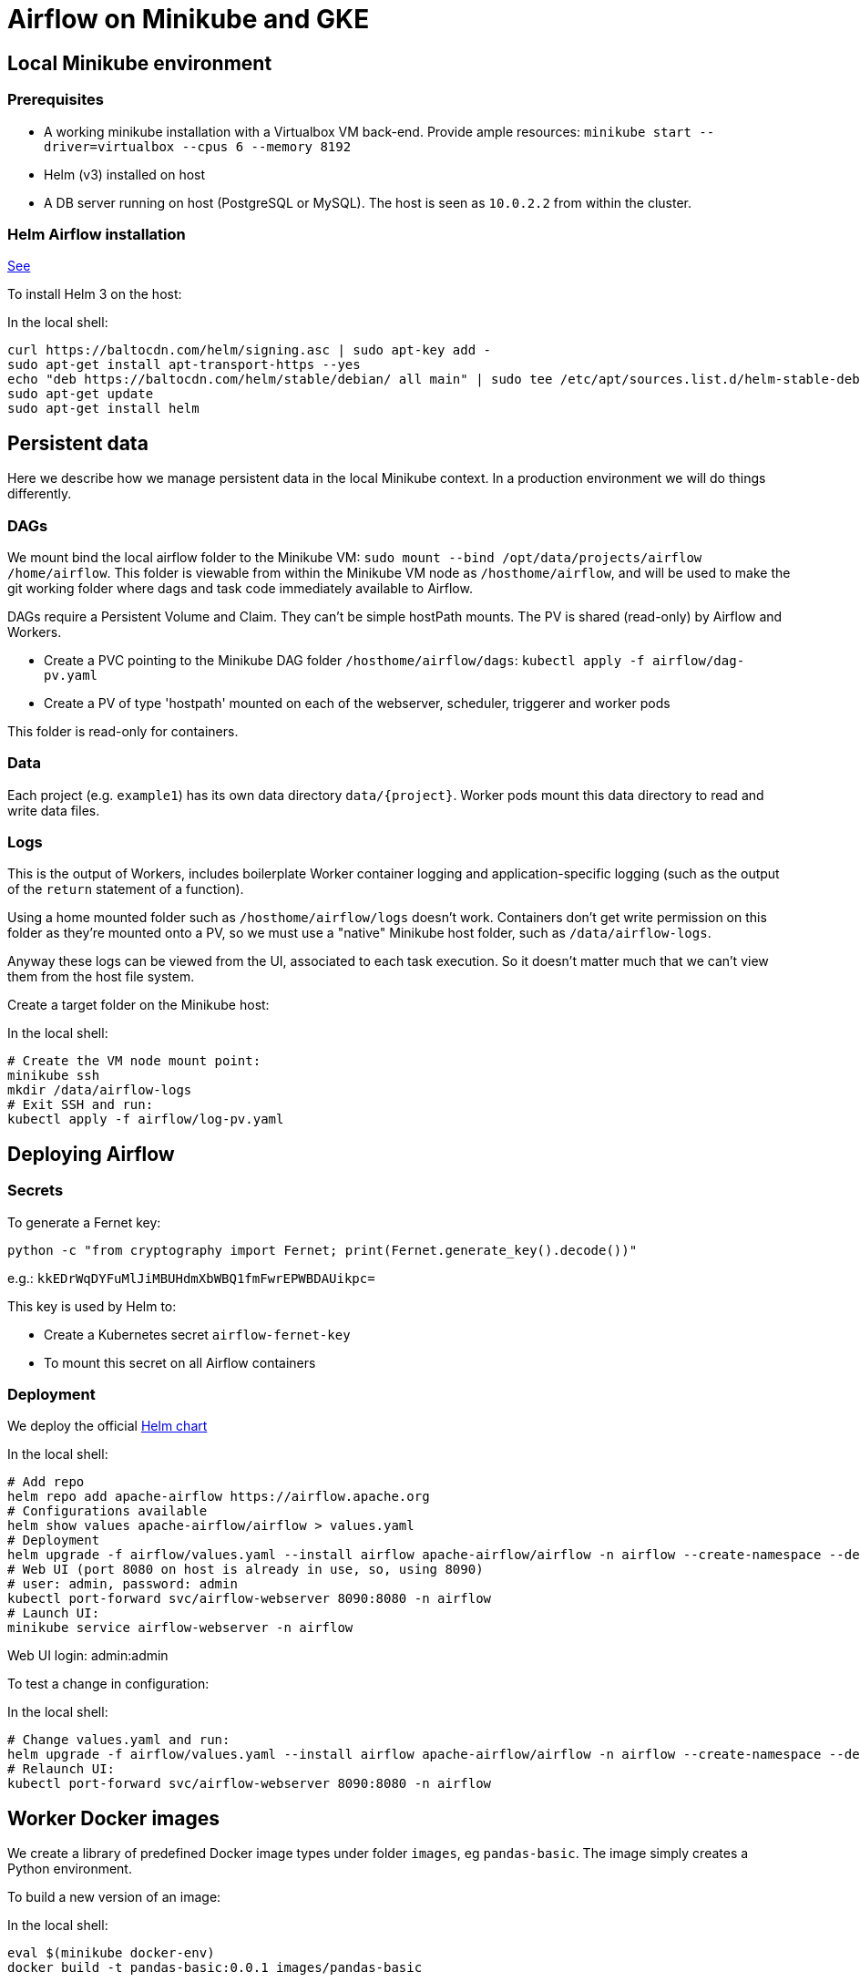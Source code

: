 = Airflow on Minikube and GKE

== Local Minikube environment

=== Prerequisites

* A working minikube installation with a Virtualbox VM back-end. Provide ample resources:
`minikube start --driver=virtualbox --cpus 6 --memory 8192`
* Helm (v3) installed on host
* A DB server running on host (PostgreSQL or MySQL). The host is seen as `10.0.2.2` from within the cluster.

=== Helm Airflow installation

https://helm.sh/docs/intro/install/[See]

To install Helm 3 on the host:

.In the local shell:
[source,bash]
----
curl https://baltocdn.com/helm/signing.asc | sudo apt-key add -
sudo apt-get install apt-transport-https --yes
echo "deb https://baltocdn.com/helm/stable/debian/ all main" | sudo tee /etc/apt/sources.list.d/helm-stable-debian.list
sudo apt-get update
sudo apt-get install helm
----

== Persistent data

Here we describe how we manage persistent data in the local Minikube context. In a production
environment we will do things differently.

=== DAGs

We mount bind the local airflow folder to the Minikube VM:
`sudo mount --bind /opt/data/projects/airflow /home/airflow`.
This folder is viewable from within the Minikube VM node as `/hosthome/airflow`, and will be used
to make the git working folder where dags and task code immediately available to Airflow.

DAGs require a Persistent Volume and Claim. They can't be simple hostPath mounts.
The PV is shared (read-only) by Airflow and Workers.

* Create a PVC pointing to the Minikube DAG folder `/hosthome/airflow/dags`:
`kubectl apply -f airflow/dag-pv.yaml`
* Create a PV of type 'hostpath' mounted on each of the webserver, scheduler, triggerer and worker pods

This folder is read-only for containers.

=== Data

Each project (e.g. `example1`) has its own data directory `data/{project}`.
Worker pods mount this data directory to read and write data files.

=== Logs

This is the output of Workers, includes boilerplate Worker container logging and application-specific
logging (such as the output of the `return` statement of a function).

Using a home mounted folder such as `/hosthome/airflow/logs` doesn't work. Containers don't get write permission on this folder as they're mounted onto a PV, so we must use a "native" Minikube host folder, such as `/data/airflow-logs`.

Anyway these logs can be viewed from the UI, associated to each task execution. So it doesn't matter much that we can't view them from the host file system.

Create a target folder on the Minikube host:

.In the local shell:
[source,bash]
----
# Create the VM node mount point:
minikube ssh
mkdir /data/airflow-logs
# Exit SSH and run:
kubectl apply -f airflow/log-pv.yaml
----

== Deploying Airflow

=== Secrets

To generate a Fernet key:

`python -c "from cryptography import Fernet; print(Fernet.generate_key().decode())"`

e.g.: `kkEDrWqDYFuMlJiMBUHdmXbWBQ1fmFwrEPWBDAUikpc=`

This key is used by Helm to:

* Create a Kubernetes secret `airflow-fernet-key`
* To mount this secret on all Airflow containers

=== Deployment

We deploy the official https://airflow.apache.org/docs/helm-chart/stable/index.html[Helm chart]

.In the local shell:
[source,bash]
----
# Add repo
helm repo add apache-airflow https://airflow.apache.org
# Configurations available
helm show values apache-airflow/airflow > values.yaml
# Deployment
helm upgrade -f airflow/values.yaml --install airflow apache-airflow/airflow -n airflow --create-namespace --debug
# Web UI (port 8080 on host is already in use, so, using 8090)
# user: admin, password: admin
kubectl port-forward svc/airflow-webserver 8090:8080 -n airflow
# Launch UI:
minikube service airflow-webserver -n airflow
----

Web UI login: admin:admin

To test a change in configuration:

.In the local shell:
[source,bash]
----
# Change values.yaml and run:
helm upgrade -f airflow/values.yaml --install airflow apache-airflow/airflow -n airflow --create-namespace --debug
# Relaunch UI:
kubectl port-forward svc/airflow-webserver 8090:8080 -n airflow
----

== Worker Docker images

We create a library of predefined Docker image types under folder `images`,
eg `pandas-basic`. The image simply creates a Python environment.

To build a new version of an image:

.In the local shell:
[source,bash]
----
eval $(minikube docker-env)
docker build -t pandas-basic:0.0.1 images/pandas-basic
----

== Task pods

Task pods mount:

* The Dags volume (where the python task executables are stored)
* A Data volume, for file input/output

== TO DO

* Orchestration with 2 tasks
* Xcom passed between tasks
* Make Xcom a util function
* Architecture diagram
* DB connection in kubernetes secret
* Publish on Github
* Papermill working example

== References

=== Airflow

https://towardsdatascience.com/a-journey-to-airflow-on-kubernetes-472df467f556

https://medium.com/@ipeluffo/running-apache-airflow-locally-on-kubernetes-minikube-31f308e3247a

https://airflow.apache.org/docs/helm-chart/stable/manage-logs.html#externally-provisioned-pvc

https://airflow.apache.org/docs/helm-chart/stable/parameters-ref.html#workers

https://medium.com/bluecore-engineering/were-all-using-airflow-wrong-and-how-to-fix-it-a56f14cb0753

https://www.astronomer.io/blog/10-airflow-best-practices

https://github.com/astronomer/airflow-chart

https://docs.astronomer.io/enterprise/kubepodoperator/

https://www.astronomer.io/guides/

https://github.com/apache/airflow/blob/v1-10-stable/airflow/contrib/operators/kubernetes_pod_operator.py[Kubernetes Pod Operator API]

https://airflow.apache.org/docs/apache-airflow-providers-cncf-kubernetes/stable/operators.html#how-does-xcom-work[How does Xcom work?]

=== Papermill

https://papermill.readthedocs.io/en/latest/usage-cli.html

https://stackoverflow.com/questions/68828259/docker-airflow-run-papermill-from-a-different-container

https://stackoverflow.com/questions/68828259/docker-airflow-run-papermill-from-a-different-container
